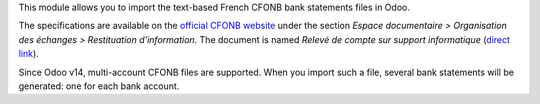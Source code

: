 This module allows you to import the text-based French CFONB bank statements files in Odoo.

The specifications are available on the `official CFONB website <https://www.cfonb.org>`_ under the section *Espace documentaire > Organisation des échanges > Restituation d'information*. The document is named *Relevé de compte sur support informatique* (`direct link <https://www.cfonb.org/fichiers/20130612113947_7_4_Releve_de_Compte_sur_support_informatique_2004_07.pdf>`_).

Since Odoo v14, multi-account CFONB files are supported. When you import such a file, several bank statements will be generated: one for each bank account.
